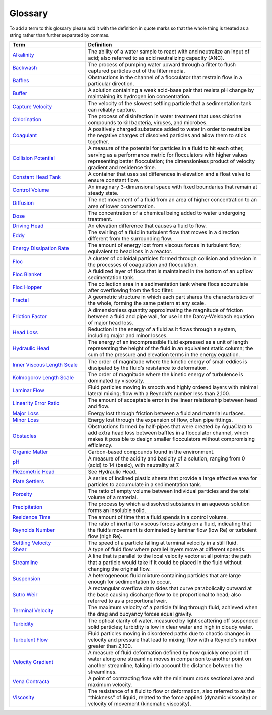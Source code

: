 Glossary
********

To add a term to this glossary please add it with the definition in quote marks so that the whole thing is treated as a string rather than further separated by commas.

.. _glossary_table:

.. csv-table:: 
    :header: Term, Definition
    :widths: 30, 70
    :align: center

    `Alkalinity <https://aguaclara.github.io/Textbook/Chemistry_of_Water_Treatment/Chemistry_Derivations.html>`_, "The ability of a water sample to react with and neutralize an input of acid; also referred to as acid neutralizing capacity (ANC)."
    `Backwash <https://aguaclara.github.io/Textbook/Filtration/Filtration_Intro.html>`_, "The process of pumping water upward through a filter to flush captured particles out of the filter media."
    `Baffles <https://aguaclara.github.io/Textbook/Flocculation/Floc_Design.html>`_, "Obstructions in the channel of a flocculator that restrain flow in a particular direction."
    `Buffer <https://aguaclara.github.io/Textbook/Chemistry_of_Water_Treatment/Chemistry_Intro.html>`_, "A solution containing a weak acid-base pair that resists pH change by maintaining its hydrogen ion concentration."
    `Capture Velocity <https://aguaclara.github.io/Textbook/Sedimentation/Sed_Intro.html>`_, "The velocity of the slowest settling particle that a sedimentation tank can reliably capture."
    `Chlorination <https://aguaclara.github.io/Textbook/Flow_Control_and_Measurement/FCM_Design.html>`_, "The process of disinfection in water treatment that uses chlorine compounds to kill bacteria, viruses, and microbes."
    `Coagulant <https://aguaclara.github.io/Textbook/Flow_Control_and_Measurement/FCM_Design.html>`_, "A positively charged substance added to water in order to neutralize the negative charges of dissolved particles and allow them to stick together."
    `Collision Potential <https://aguaclara.github.io/Textbook/Flocculation/Floc_Design.html>`_, "A measure of the potential for particles in a fluid to hit each other, serving as a performance metric for flocculators with higher values representing better flocculation; the dimensionless product of velocity gradient and residence time."
    `Constant Head Tank <https://aguaclara.github.io/Textbook/Flow_Control_and_Measurement/FCM_Design.html>`_, "A container that uses set differences in elevation and a float valve to ensure constant flow."
    `Control Volume <https://aguaclara.github.io/Textbook/Review/Review_Fluid_Mechanics.html>`_, "An imaginary 3-dimensional space with fixed boundaries that remain at steady state."
    `Diffusion <https://aguaclara.github.io/Textbook/Fluid_Deformation_and_Energy_Dissipation/FDED_Derivations.html>`_, "The net movement of a fluid from an area of higher concentration to an area of lower concentration."
    `Dose <https://aguaclara.github.io/Textbook/Flow_Control_and_Measurement/FCM_Design.html>`_, "The concentration of a chemical being added to water undergoing treatment."
    `Driving Head <https://aguaclara.github.io/Textbook/Review/Review_Fluid_Mechanics.html>`_, "An elevation difference that causes a fluid to flow."
    `Eddy <https://aguaclara.github.io/Textbook/Fluid_Deformation_and_Energy_Dissipation/FDED_Derivations.html>`_, "The swirling of a fluid in turbulent flow that moves in a direction different from the surrounding flow."
    `Energy Dissipation Rate <https://aguaclara.github.io/Textbook/Flocculation/Floc_Design.html>`_, "The amount of energy lost from viscous forces in turbulent flow; equivalent to head loss in a reactor."
    `Floc <https://aguaclara.github.io/Textbook/Flocs_Fractals_and_Forces/FFF_Intro.html>`_, "A cluster of colloidal particles formed through collision and adhesion in the processes of coagulation and flocculation."
    `Floc Blanket <https://aguaclara.github.io/Textbook/Sedimentation/Sed_Design.html>`_, "A fluidized layer of flocs that is maintained in the bottom of an upflow sedimentation tank."
    `Floc Hopper <https://aguaclara.github.io/Textbook/Sedimentation/Sed_Design.html>`_, "The collection area in a sedimentation tank where flocs accumulate after overflowing from the floc filter."
    `Fractal <https://aguaclara.github.io/Textbook/Flocs_Fractals_and_Forces/FFF_Intro.html>`_, "A geometric structure in which each part shares the characteristics of the whole, forming the same pattern at any scale."
    `Friction Factor <https://aguaclara.github.io/Textbook/Review/Review_Fluid_Mechanics.html>`_, "A dimensionless quantity approximating the magnitude of friction between a fluid and pipe wall, for use in the Darcy-Weisbach equation of major head loss."
    `Head Loss <https://aguaclara.github.io/Textbook/Review/Review_Fluid_Mechanics.html>`_, "Reduction in the energy of a fluid as it flows through a system, including major and minor losses."
    `Hydraulic Head <https://aguaclara.github.io/Textbook/Review/Review_Fluid_Mechanics.html>`_, "The energy of an incompressible fluid expressed as a unit of length representing the height of the fluid in an equivalent static column; the sum of the pressure and elevation terms in the energy equation."
    `Inner Viscous Length Scale <https://aguaclara.github.io/Textbook/Fluid_Deformation_and_Energy_Dissipation/FDED_Derivations.html>`_, "The order of magnitude where the kinetic energy of small eddies is dissipated by the fluid’s resistance to deformation."
    `Kolmogorov Length Scale <https://aguaclara.github.io/Textbook/Fluid_Deformation_and_Energy_Dissipation/FDED_Derivations.html>`_, "The order of magnitude where the kinetic energy of turbulence is dominated by viscosity."
    `Laminar Flow <https://aguaclara.github.io/Textbook/Review/Review_Fluid_Mechanics.html>`_, "Fluid particles moving in smooth and highly ordered layers with minimal lateral mixing; flow with a Reynold’s number less than 2,100."
    `Linearity Error Ratio <https://aguaclara.github.io/Textbook/Flow_Control_and_Measurement/FCM_Derivations.html>`_, "The amount of acceptable error in the linear relationship between head and flow."
    `Major Loss <https://aguaclara.github.io/Textbook/Review/Review_Fluid_Mechanics.html>`_, "Energy lost through friction between a fluid and material surfaces."
    `Minor Loss <https://aguaclara.github.io/Textbook/Review/Review_Fluid_Mechanics.html>`_, "Energy lost through the expansion of flow, often pipe fittings."
    `Obstacles <https://aguaclara.github.io/Textbook/Flocculation/Floc_Design.html>`_, "Obstructions formed by half-pipes that were created by AguaClara to add extra head loss between baffles in a flocculator channel, which makes it possible to design smaller flocculators without compromising efficiency."
    `Organic Matter <https://aguaclara.github.io/Textbook/Flow_Control_and_Measurement/FCM_Design.html>`_, "Carbon-based compounds found in the environment."
    `pH <https://aguaclara.github.io/Textbook/Chemistry_of_Water_Treatment/Chemistry_Intro.html>`_, "A measure of the acidity and basicity of a solution, ranging from 0 (acid) to 14 (basic), with neutrality at 7."
    `Piezometric Head <https://aguaclara.github.io/Textbook/Hydraulics/Hydraulics_Intro.html>`_, "See Hydraulic Head."
    `Plate Settlers <https://aguaclara.github.io/Textbook/Sedimentation/Sed_Design.html>`_, "A series of inclined plastic sheets that provide a large effective area for particles to accumulate in a sedimentation tank."
    `Porosity <https://aguaclara.github.io/Textbook/Filtration/Filtration_Intro.html>`_, "The ratio of empty volume between individual particles and the total volume of a material."
    `Precipitation <https://aguaclara.github.io/Textbook/Chemistry_of_Water_Treatment/Chemistry_Intro.html>`_, "The process by which a dissolved substance in an aqueous solution forms an insoluble solid."
    `Residence Time <https://aguaclara.github.io/Textbook/Fluid_Deformation_and_Energy_Dissipation/FDED_Derivations.html>`_, "The amount of time that a fluid spends in a control volume."
    `Reynolds Number <https://aguaclara.github.io/Textbook/Review/Review_Fluid_Mechanics.html>`_, "The ratio of inertial to viscous forces acting on a fluid, indicating that the fluid’s movement is dominated by laminar flow (low Re) or turbulent flow (high Re)."
    `Settling Velocity <https://aguaclara.github.io/Textbook/Sedimentation/Sed_Intro.html>`_, "The speed of a particle falling at terminal velocity in a still fluid."
    `Shear <https://aguaclara.github.io/Textbook/Review/Review_Fluid_Mechanics.html>`_, "A type of fluid flow where parallel layers move at different speeds."
    `Streamline <https://aguaclara.github.io/Textbook/Review/Review_Fluid_Mechanics.html>`_, "A line that is parallel to the local velocity vector at all points; the path that a particle would take if it could be placed in the fluid without changing the original flow."
    `Suspension <https://aguaclara.github.io/Textbook/Flocs_Fractals_and_Forces/FFF_Suspensions.html>`_, "A heterogeneous fluid mixture containing particles that are large enough for sedimentation to occur."
    `Sutro Weir <https://aguaclara.github.io/Textbook/Flow_Control_and_Measurement/FCM_Design.html>`_, "A rectangular overflow dam sides that curve parabolically outward at the base causing discharge flow to be proportional to head; also referred to as a proportional weir."
    `Terminal Velocity <https://aguaclara.github.io/Textbook/Sedimentation/Sed_Intro.html>`_, "The maximum velocity of a particle falling through fluid, achieved when the drag and buoyancy forces equal gravity."
    `Turbidity <https://aguaclara.github.io/Textbook/Flow_Control_and_Measurement/FCM_Design.html>`_, "The optical clarity of water, measured by light scattering off suspended solid particles; turbidity is low in clear water and high in cloudy water."
    `Turbulent Flow <https://aguaclara.github.io/Textbook/Review/Review_Fluid_Mechanics.html>`_, "Fluid particles moving in disordered paths due to chaotic changes in velocity and pressure that lead to mixing; flow with a Reynold’s number greater than 2,100."
    `Velocity Gradient <https://aguaclara.github.io/Textbook/Fluid_Deformation_and_Energy_Dissipation/FDED_Intro.html>`_, "A measure of fluid deformation defined by how quickly one point of water along one streamline moves in comparison to another point on another streamline, taking into account the distance between the streamlines."
    `Vena Contracta <https://aguaclara.github.io/Textbook/Review/Review_Fluid_Mechanics.html>`_, "A point of contracting flow with the minimum cross sectional area and maximum velocity."
    `Viscosity <https://aguaclara.github.io/Textbook/Review/Review_Fluid_Mechanics.html>`_, "The resistance of a fluid to flow or deformation, also referred to as the “thickness” of liquid, related to the force applied (dynamic viscosity) or velocity of movement (kinematic viscosity)."
